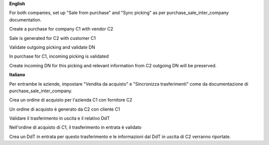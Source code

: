 **English**


For both companies, set up "Sale from purchase" and "Sync picking" as per purchase_sale_inter_company documentation.

Create a purchase for company C1 with vendor C2

Sale is generated for C2 with customer C1

Validate outgoing picking and validate DN

In purchase for C1, incoming picking is validated

Create incoming DN for this picking and relevant information from C2 outgoing DN will be preserved.


**Italiano**


Per entrambe le aziende, impostare "Vendita da acquisto" e "Sincronizza trasferimenti" come da documentazione di purchase_sale_inter_company.

Crea un ordine di acquisto per l'azienda C1 con fornitore C2

Un ordine di acquisto è generato da C2 con cliente C1

Validare il trasferimento in uscita e il relativo DdT

Nell'ordine di acquisto di C1, il trasferimento in entrata è validato

Crea un DdT in entrata per questo trasferimento e le informazioni dal DdT in uscita di C2 verranno riportate.
